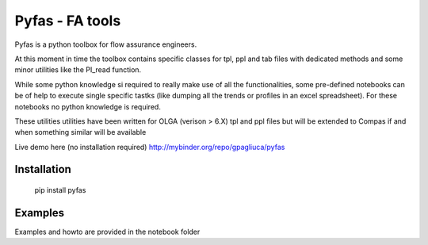 ===========
Pyfas - FA tools
===========

Pyfas is a python toolbox for flow assurance engineers.

At this moment in time the toolbox contains specific classes for tpl, ppl and tab files with dedicated methods and some minor utilities like the PI_read function.

While some python knowledge si required to really make use of all the functionalities, some pre-defined notebooks can be of help to execute single specific tastks (like dumping all the trends or profiles in an excel spreadsheet). For these notebooks no python knowledge is required.

These utilities utilities have been written for OLGA (verison > 6.X) tpl and ppl files but will be extended to Compas if and when something similar will be available

Live demo here (no installation required)  
http://mybinder.org/repo/gpagliuca/pyfas

Installation
========
  pip install pyfas

Examples
========

Examples and howto are provided in the notebook folder


